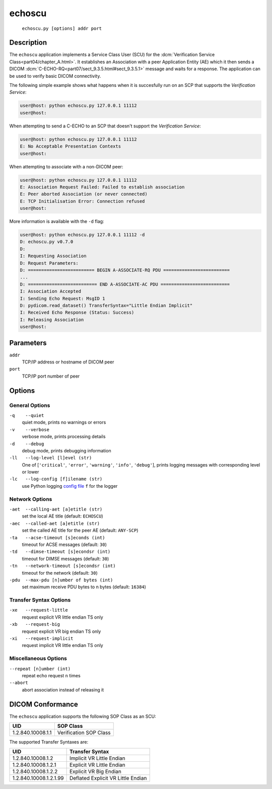 =======
echoscu
=======
    ``echoscu.py [options] addr port``

Description
===========
The ``echoscu`` application implements a Service Class User (SCU) for the
:dcm:`Verification Service Class<part04/chapter_A.html>`. It establishes an
Association with a peer Application Entity (AE) which it then sends a DICOM
:dcm:`C-ECHO-RQ<part07/sect_9.3.5.html#sect_9.3.5.1>` message and waits for a
response. The application can be used to verify basic DICOM connectivity.

The following simple example shows what happens when it is succesfully run on
an SCP that supports the *Verification Service*:

.. code-block:: text

    user@host: python echoscu.py 127.0.0.1 11112
    user@host:

When attempting to send a C-ECHO to an SCP that doesn't support the
*Verification Service*:

.. code-block:: text

    user@host: python echoscu.py 127.0.0.1 11112
    E: No Acceptable Presentation Contexts
    user@host:

When attempting to associate with a non-DICOM peer:

.. code-block:: text

    user@host: python echoscu.py 127.0.0.1 11112
    E: Association Request Failed: Failed to establish association
    E: Peer aborted Association (or never connected)
    E: TCP Initialisation Error: Connection refused
    user@host:

More information is available with the ``-d`` flag:

.. code-block:: text

    user@host: python echoscu.py 127.0.0.1 11112 -d
    D: echoscu.py v0.7.0
    D:
    I: Requesting Association
    D: Request Parameters:
    D: ========================= BEGIN A-ASSOCIATE-RQ PDU =========================
    ...
    D: ========================== END A-ASSOCIATE-AC PDU ==========================
    I: Association Accepted
    I: Sending Echo Request: MsgID 1
    D: pydicom.read_dataset() TransferSyntax="Little Endian Implicit"
    I: Received Echo Response (Status: Success)
    I: Releasing Association
    user@host:

Parameters
==========
``addr``
            TCP/IP address or hostname of DICOM peer
``port``
            TCP/IP port number of peer

Options
=======
General Options
---------------
``-q    --quiet``
            quiet mode, prints no warnings or errors
``-v    --verbose``
            verbose mode, prints processing details
``-d    --debug``
            debug mode, prints debugging information
``-ll   --log-level [l]evel (str)``
            One of [``'critical'``, ``'error'``, ``'warning'``, ``'info'``,
            ``'debug'``], prints logging messages with corresponding level
            or lower
``-lc   --log-config [f]ilename (str)``
            use Python logging `config file
            <https://docs.python.org/3/library/logging.config.html#logging.config.fileConfig>`_
            ``f`` for the logger

Network Options
---------------
``-aet  --calling-aet [a]etitle (str)``
            set the local AE title (default: ``ECHOSCU``)
``-aec  --called-aet [a]etitle (str)``
            set the called AE title for the peer AE (default: ``ANY-SCP``)
``-ta   --acse-timeout [s]econds (int)``
            timeout for ACSE messages (default: ``30``)
``-td   --dimse-timeout [s]econdsr (int)``
            timeout for DIMSE messages (default: ``30``)
``-tn   --network-timeout [s]econdsr (int)``
            timeout for the network (default: ``30``)
``-pdu  --max-pdu [n]umber of bytes (int)``
            set maximum receive PDU bytes to n bytes (default: ``16384``)

Transfer Syntax Options
-----------------------
``-xe   --request-little``
            request explicit VR little endian TS only
``-xb   --request-big``
            request explicit VR big endian TS only
``-xi   --request-implicit``
            request implicit VR little endian TS only

Miscellaneous Options
---------------------
``--repeat [n]umber (int)``
            repeat echo request ``n`` times
``--abort``
            abort association instead of releasing it


DICOM Conformance
=================
The ``echoscu`` application supports the following SOP Class as an SCU:

+------------------------+----------------------------------------------------+
| UID                    | SOP Class                                          |
+========================+====================================================+
|1.2.840.10008.1.1       | Verification SOP Class                             |
+------------------------+----------------------------------------------------+

The supported Transfer Syntaxes are:

+------------------------+----------------------------------------------------+
| UID                    | Transfer Syntax                                    |
+========================+====================================================+
| 1.2.840.10008.1.2      | Implicit VR Little Endian                          |
+------------------------+----------------------------------------------------+
| 1.2.840.10008.1.2.1    | Explicit VR Little Endian                          |
+------------------------+----------------------------------------------------+
| 1.2.840.10008.1.2.2    | Explicit VR Big Endian                             |
+------------------------+----------------------------------------------------+
| 1.2.840.10008.1.2.1.99 | Deflated Explicit VR Little Endian                 |
+------------------------+----------------------------------------------------+
